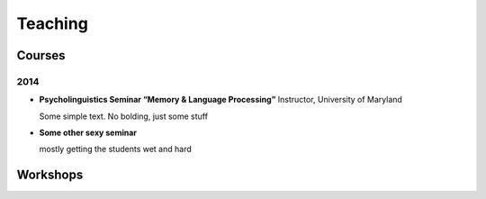 Teaching
#########

.. class :: groupby-year

Courses
=======

.. class :: year-group

2014
----

.. class:: year-list

- **Psycholinguistics Seminar “Memory & Language Processing”**
  Instructor, University of Maryland

  Some simple text. No bolding, just some stuff

- **Some other sexy seminar**

  mostly getting the students wet and hard

Workshops
==========


